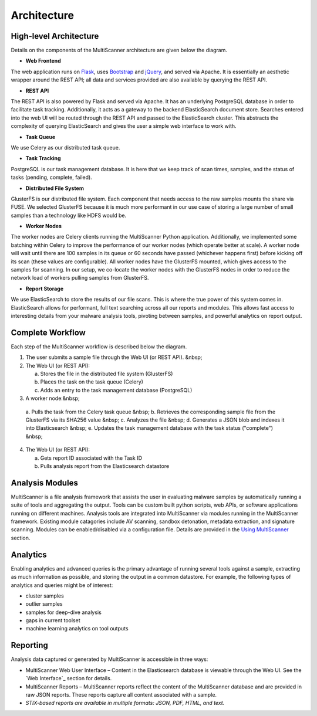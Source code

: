 Architecture
============

High-level Architecture
-----------------------
Details on the components of the MultiScanner architecture are given below the diagram. 

.. image:: img/arch1.png
   :align: center
   :scale: 80 %
   :alt: MultiScanner Architecture

* **Web Frontend**  

The web application runs on `Flask <http://flask.pocoo.org/>`_, uses `Bootstrap <https://getbootstrap.com/>`_ and `jQuery <https://jquery.com/>`_, and served via Apache. It is essentially an aesthetic wrapper around the REST API; all data and services provided are also available by querying the REST API.


* **REST API**  

The REST API is also powered by Flask and served via Apache. It has an underlying PostgreSQL database in order to facilitate task tracking. Additionally, it acts as a gateway to the backend ElasticSearch document store. Searches entered into the web UI will be routed through the REST API and passed to the ElasticSearch cluster. This abstracts the complexity of querying ElasticSearch and gives the user a simple web interface to work with.


* **Task Queue**
  
We use Celery as our distributed task queue.

* **Task Tracking**  
PostgreSQL is our task management database. It is here that we keep track of scan times, samples, and the status of tasks (pending, complete, failed).

* **Distributed File System**  
GlusterFS is our distributed file system. Each component that needs access to the raw samples mounts the share via FUSE. We selected GlusterFS because it is much more performant in our use case of storing a large number of small samples than a technology like HDFS would be.

* **Worker Nodes**  
The worker nodes are Celery clients running the MultiScanner Python application. Additionally, we implemented some batching within Celery to improve the performance of our worker nodes (which operate better at scale). A worker node will wait until there are 100 samples in its queue or 60 seconds have passed (whichever happens first) before kicking off its scan (these values are configurable). All worker nodes have the GlusterFS mounted, which gives access to the samples for scanning. In our setup, we co-locate the worker nodes with the GlusterFS nodes in order to reduce the network load of workers pulling samples from GlusterFS.

* **Report Storage**  
We use ElasticSearch to store the results of our file scans. This is where the true power of this system comes in. ElasticSearch allows for performant, full text searching across all our reports and modules. This allows fast access to interesting details from your malware analysis tools, pivoting between samples, and powerful analytics on report output.

Complete Workflow
-----------------
Each step of the MultiScanner workflow is described below the diagram.

.. image:: img/arch2.png
   :align: center
   :scale: 80 %
   :alt: MultiScanner Workflow

1. The user submits a sample file through the Web UI (or REST API). &nbsp;  
2. The Web UI (or REST API):

   a. Stores the file in the distributed file system (GlusterFS)
   b. Places the task on the task queue (Celery)
   c. Adds an entry to the task management database (PostgreSQL)

3. A worker node:&nbsp; 
  a\. Pulls the task from the Celery task queue  &nbsp;
  b\.  Retrieves the corresponding sample file from the GlusterFS via its SHA256 value  &nbsp;
  c\.  Analyzes the file  &nbsp;  
  d\.  Generates a JSON blob and indexes it into Elasticsearch  &nbsp;  
  e\. Updates the task management database with the task status ("complete")  &nbsp;  
4. The Web UI (or REST API): 

   a. Gets report ID associated with the Task ID
   b. Pulls analysis report from the Elasticsearch datastore  

Analysis Modules
----------------
MultiScanner is a file analysis framework that assists the user in evaluating malware samples by automatically running a suite of tools and aggregating the output. Tools can be custom built python scripts, web APIs, or software applications running on different machines. 
Analysis tools are integrated into MultiScanner via modules running in the MultiScanner framework. Existing module catagories include AV scanning, sandbox detonation, metadata extraction, and signature scanning. Modules can be enabled/disabled via a configuration file. Details are provided in the `Using MultiScanner <use/use-analysis-mods/>`_ section.

Analytics
---------
Enabling analytics and advanced queries is the primary advantage of running 
several tools against a sample, extracting as much information as possible, and
storing the output in a common datastore. For example, the following types of analytics and queries might be of interest:

* cluster samples
* outlier samples
* samples for deep-dive analysis
* gaps in current toolset
* machine learning analytics on tool outputs

Reporting
---------
Analysis data captured or generated by MultiScanner is accessible in three ways:

* MultiScanner Web User Interface – Content in the Elasticsearch database is viewable through the Web UI. See the `Web Interface`_ section for details. 

* MultiScanner Reports – MultiScanner reports reflect the content of the MultiScanner database and are provided in raw JSON reports. These reports capture all content associated with a sample.

* *STIX-based reports are available in multiple formats: JSON, PDF, HTML, and text.* 
